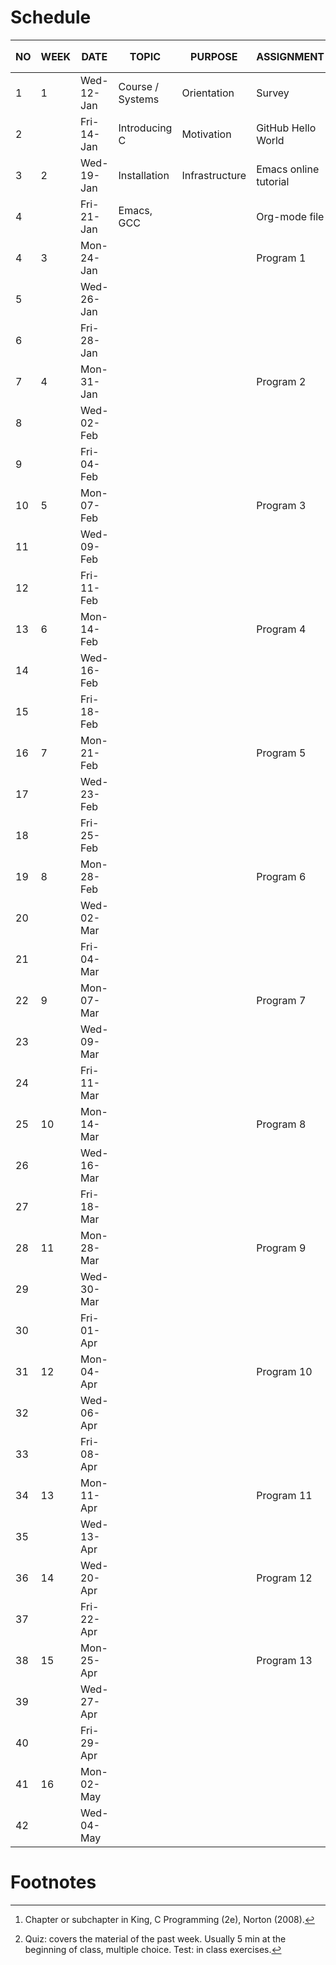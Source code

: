 #+options: toc:nil num:nil
#+startup: hideblocks overview
* Schedule

   | NO | WEEK | DATE       | TOPIC            | PURPOSE        | ASSIGNMENT            | GITHUB          | KING CHAPTER[fn:2]        | TEST[fn:1] |
   |----+------+------------+------------------+----------------+-----------------------+-----------------+---------------------------+------------|
   |  1 |    1 | Wed-12-Jan | Course / Systems | Orientation    | Survey                | org/systems     |                           |            |
   |  2 |      | Fri-14-Jan | Introducing C    | Motivation     | GitHub Hello World    | 1_introduction  | 1 Introducing C           | Quiz 1     |
   |----+------+------------+------------------+----------------+-----------------------+-----------------+---------------------------+------------|
   |  3 |    2 | Wed-19-Jan | Installation     | Infrastructure | Emacs online tutorial | 2_installation  |                           |            |
   |  4 |      | Fri-21-Jan | Emacs, GCC       |                | Org-mode file         |                 |                           | Quiz 2     |
   |----+------+------------+------------------+----------------+-----------------------+-----------------+---------------------------+------------|
   |  4 |    3 | Mon-24-Jan |                  |                | Program  1            | 3_first_program | 2 C Fundamentals          |            |
   |  5 |      | Wed-26-Jan |                  |                |                       |                 |                           |            |
   |  6 |      | Fri-28-Jan |                  |                |                       |                 |                           | Quiz 3     |
   |----+------+------------+------------------+----------------+-----------------------+-----------------+---------------------------+------------|
   |  7 |    4 | Mon-31-Jan |                  |                | Program 2             |                 | 3 Input/Output            |            |
   |  8 |      | Wed-02-Feb |                  |                |                       |                 |                           |            |
   |  9 |      | Fri-04-Feb |                  |                |                       |                 |                           | Test 1     |
   |----+------+------------+------------------+----------------+-----------------------+-----------------+---------------------------+------------|
   | 10 |    5 | Mon-07-Feb |                  |                | Program 3             |                 | 4 Expressions             |            |
   | 11 |      | Wed-09-Feb |                  |                |                       |                 |                           |            |
   | 12 |      | Fri-11-Feb |                  |                |                       |                 |                           | Quiz 4     |
   |----+------+------------+------------------+----------------+-----------------------+-----------------+---------------------------+------------|
   | 13 |    6 | Mon-14-Feb |                  |                | Program 4             |                 | 5 Selection Statements    |            |
   | 14 |      | Wed-16-Feb |                  |                |                       |                 |                           |            |
   | 15 |      | Fri-18-Feb |                  |                |                       |                 |                           | Quiz 5     |
   |----+------+------------+------------------+----------------+-----------------------+-----------------+---------------------------+------------|
   | 16 |    7 | Mon-21-Feb |                  |                | Program 5             |                 | 6 Loops                   |            |
   | 17 |      | Wed-23-Feb |                  |                |                       |                 |                           |            |
   | 18 |      | Fri-25-Feb |                  |                |                       |                 |                           | Test 2     |
   |----+------+------------+------------------+----------------+-----------------------+-----------------+---------------------------+------------|
   | 19 |    8 | Mon-28-Feb |                  |                | Program 6             |                 | 7 Basic types             |            |
   | 20 |      | Wed-02-Mar |                  |                |                       |                 |                           |            |
   | 21 |      | Fri-04-Mar |                  |                |                       |                 |                           | Quiz 6     |
   |----+------+------------+------------------+----------------+-----------------------+-----------------+---------------------------+------------|
   | 22 |    9 | Mon-07-Mar |                  |                | Program 7             |                 | 8 Arrays                  |            |
   | 23 |      | Wed-09-Mar |                  |                |                       |                 |                           |            |
   | 24 |      | Fri-11-Mar |                  |                |                       |                 |                           | Quiz 7     |
   |----+------+------------+------------------+----------------+-----------------------+-----------------+---------------------------+------------|
   | 25 |   10 | Mon-14-Mar |                  |                | Program 8             |                 | 9 Functions               |            |
   | 26 |      | Wed-16-Mar |                  |                |                       |                 |                           |            |
   | 27 |      | Fri-18-Mar |                  |                |                       |                 |                           | Quiz 8     |
   |----+------+------------+------------------+----------------+-----------------------+-----------------+---------------------------+------------|
   | 28 |   11 | Mon-28-Mar |                  |                | Program 9             |                 | 10 Program Organization   |            |
   | 29 |      | Wed-30-Mar |                  |                |                       |                 |                           |            |
   | 30 |      | Fri-01-Apr |                  |                |                       |                 |                           | Test 3     |
   |----+------+------------+------------------+----------------+-----------------------+-----------------+---------------------------+------------|
   | 31 |   12 | Mon-04-Apr |                  |                | Program 10            |                 | 11 Pointers               |            |
   | 32 |      | Wed-06-Apr |                  |                |                       |                 |                           |            |
   | 33 |      | Fri-08-Apr |                  |                |                       |                 |                           | Quiz 9     |
   |----+------+------------+------------------+----------------+-----------------------+-----------------+---------------------------+------------|
   | 34 |   13 | Mon-11-Apr |                  |                | Program 11            |                 | 12 Pointers and Arrays    |            |
   | 35 |      | Wed-13-Apr |                  |                |                       |                 |                           | Quiz 10    |
   |----+------+------------+------------------+----------------+-----------------------+-----------------+---------------------------+------------|
   | 36 |   14 | Wed-20-Apr |                  |                | Program 12            |                 | 13 Strings                |            |
   | 37 |      | Fri-22-Apr |                  |                |                       |                 |                           | Quiz 11    |
   |----+------+------------+------------------+----------------+-----------------------+-----------------+---------------------------+------------|
   | 38 |   15 | Mon-25-Apr |                  |                | Program 13            |                 | 14 The Preprocessor       |            |
   | 39 |      | Wed-27-Apr |                  |                |                       |                 |                           |            |
   | 40 |      | Fri-29-Apr |                  |                |                       |                 |                           | Test 4     |
   |----+------+------------+------------------+----------------+-----------------------+-----------------+---------------------------+------------|
   | 41 |   16 | Mon-02-May |                  |                |                       |                 | 15 Writing Large Programs |            |
   | 42 |      | Wed-04-May |                  |                |                       |                 |                           | Quiz 12    |
   |----+------+------------+------------------+----------------+-----------------------+-----------------+---------------------------+------------|

* Footnotes

[fn:2]Chapter or subchapter in King, C Programming (2e), Norton
(2008). 

[fn:1]Quiz: covers the material of the past week. Usually 5 min at the
beginning of class, multiple choice. Test: in class exercises.
